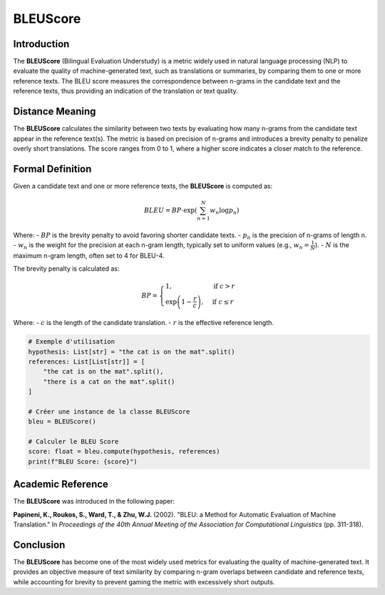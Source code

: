 BLEUScore
=========

Introduction
------------
The **BLEUScore** (Bilingual Evaluation Understudy) is a metric widely used in natural language processing (NLP) to evaluate the quality of machine-generated text, such as translations or summaries, by comparing them to one or more reference texts. The BLEU score measures the correspondence between n-grams in the candidate text and the reference texts, thus providing an indication of the translation or text quality.

Distance Meaning
----------------
The **BLEUScore** calculates the similarity between two texts by evaluating how many n-grams from the candidate text appear in the reference text(s). The metric is based on precision of n-grams and introduces a brevity penalty to penalize overly short translations. The score ranges from 0 to 1, where a higher score indicates a closer match to the reference.

Formal Definition
-----------------
Given a candidate text and one or more reference texts, the **BLEUScore** is computed as:

.. math::
   BLEU = BP \cdot \exp\left(\sum_{n=1}^N w_n \log p_n\right)

Where:
- :math:`BP` is the brevity penalty to avoid favoring shorter candidate texts.
- :math:`p_n` is the precision of n-grams of length n.
- :math:`w_n` is the weight for the precision at each n-gram length, typically set to uniform values (e.g., :math:`w_n = \frac{1}{N}`).
- :math:`N` is the maximum n-gram length, often set to 4 for BLEU-4.

The brevity penalty is calculated as:

.. math::
   BP = \begin{cases}
   1, & \text{if } c > r \\
   \exp\left(1 - \frac{r}{c}\right), & \text{if } c \leq r
   \end{cases}

Where:
- :math:`c` is the length of the candidate translation.
- :math:`r` is the effective reference length.

.. code-block:: python

   # Exemple d'utilisation
   hypothesis: List[str] = "the cat is on the mat".split()
   references: List[List[str]] = [
       "the cat is on the mat".split(),
       "there is a cat on the mat".split()
   ]

   # Créer une instance de la classe BLEUScore
   bleu = BLEUScore()

   # Calculer le BLEU Score
   score: float = bleu.compute(hypothesis, references)
   print(f"BLEU Score: {score}")

Academic Reference
------------------
The **BLEUScore** was introduced in the following paper:

**Papineni, K., Roukos, S., Ward, T., & Zhu, W.J.** (2002). "BLEU: a Method for Automatic Evaluation of Machine Translation." In *Proceedings of the 40th Annual Meeting of the Association for Computational Linguistics* (pp. 311-318).

Conclusion
----------
The **BLEUScore** has become one of the most widely used metrics for evaluating the quality of machine-generated text. It provides an objective measure of text similarity by comparing n-gram overlaps between candidate and reference texts, while accounting for brevity to prevent gaming the metric with excessively short outputs.
